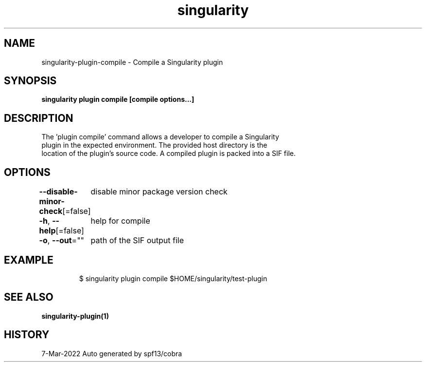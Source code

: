 .nh
.TH "singularity" "1" "Mar 2022" "Auto generated by spf13/cobra" ""

.SH NAME
.PP
singularity-plugin-compile - Compile a Singularity plugin


.SH SYNOPSIS
.PP
\fBsingularity plugin compile [compile options...] \fP


.SH DESCRIPTION
.PP
The 'plugin compile' command allows a developer to compile a Singularity
  plugin in the expected environment. The provided host directory is the
  location of the plugin's source code. A compiled plugin is packed into a SIF file.


.SH OPTIONS
.PP
\fB--disable-minor-check\fP[=false]
	disable minor package version check

.PP
\fB-h\fP, \fB--help\fP[=false]
	help for compile

.PP
\fB-o\fP, \fB--out\fP=""
	path of the SIF output file


.SH EXAMPLE
.PP
.RS

.nf

  $ singularity plugin compile $HOME/singularity/test-plugin

.fi
.RE


.SH SEE ALSO
.PP
\fBsingularity-plugin(1)\fP


.SH HISTORY
.PP
7-Mar-2022 Auto generated by spf13/cobra
